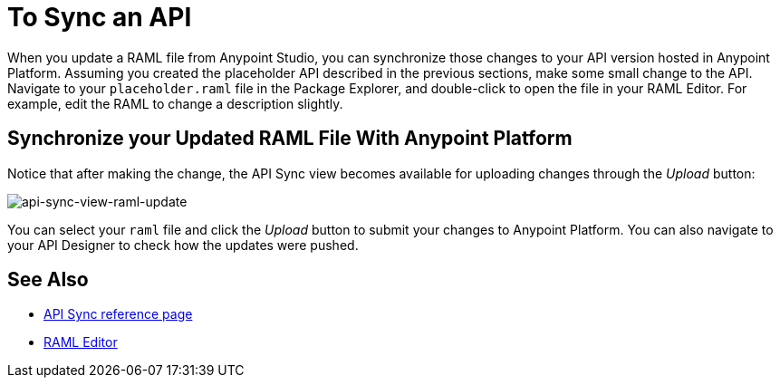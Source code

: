 = To Sync an API

When you update a RAML file from Anypoint Studio, you can synchronize those changes to your API version hosted in Anypoint Platform. Assuming you created the placeholder API described in the previous sections, make some small change to the API. Navigate to your `placeholder.raml` file in the Package Explorer, and double-click to open the file in your RAML Editor. For example, edit the RAML to change a description slightly.

== Synchronize your Updated RAML File With Anypoint Platform

Notice that after making the change, the API Sync view becomes available for uploading changes through the _Upload_ button:

image:api-sync-view-raml-update.png[api-sync-view-raml-update]

You can select your `raml` file and click the _Upload_ button to submit your changes to Anypoint Platform. You can also navigate to your API Designer to check how the updates were pushed.


== See Also

* link:/anypoint-studio/v/6/api-sync-reference[API Sync reference page]
* link:/apikit/apikit-using#define-the-raml-or-wsdl-in-studio[RAML Editor]

